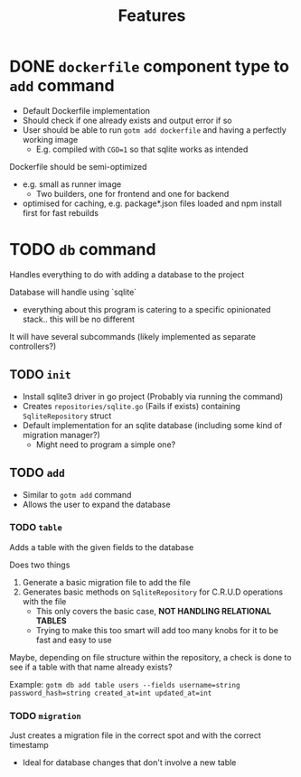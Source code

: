 #+title: Features

* DONE ~dockerfile~ component type to ~add~ command

+ Default Dockerfile implementation
+ Should check if one already exists and output error if so
+ User should be able to run ~gotm add dockerfile~ and having a perfectly working image
  + E.g. compiled with ~CGO=1~ so that sqlite works as intended

Dockerfile should be semi-optimized
+ e.g. small as runner image
  + Two builders, one for frontend and one for backend
+ optimised for caching, e.g. package*.json files loaded and npm install first for fast rebuilds

* TODO ~db~ command

Handles everything to do with adding a database to the project

Database will handle using `sqlite`
+ everything about this program is catering to a specific opinionated stack.. this will be no different


It will have several subcommands (likely implemented as separate controllers?)

** TODO ~init~

+ Install sqlite3 driver in go project (Probably via running the command)
+ Creates ~repositories/sqlite.go~ (Fails if exists) containing ~SqliteRepository~ struct
+ Default implementation for an sqlite database (including some kind of migration manager?)
  + Might need to program a simple one?

** TODO ~add~

+ Similar to ~gotm add~ command
+ Allows the user to expand the database

*** TODO ~table~

Adds a table with the given fields to the database

Does two things
1. Generate a basic migration file to add the file
2. Generates basic methods on ~SqliteRepository~ for C.R.U.D operations with the file
   + This only covers the basic case, *NOT HANDLING RELATIONAL TABLES*
   + Trying to make this too smart will add too many knobs for it to be fast and easy to use

Maybe, depending on file structure within the repository, a check is done to see if a table with that name already exists?

Example: ~gotm db add table users --fields username=string password_hash=string created_at=int updated_at=int~
    

*** TODO ~migration~

Just creates a migration file in the correct spot and with the correct timestamp

+ Ideal for database changes that don't involve a new table
